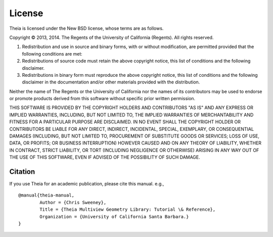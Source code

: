 =======
License
=======

Theia is licensed under the New BSD license, whose terms are as follows.

Copyright © 2013, 2014. The Regents of the University of California (Regents). All
rights reserved.

1. Redistribution and use in source and binary forms, with or without modification, are permitted provided that the following conditions are met:

2. Redistributions of source code must retain the above copyright notice, this list of conditions and the following disclaimer.

3. Redistributions in binary form must reproduce the above copyright notice, this list of conditions and the following disclaimer in the documentation and/or other materials provided with the distribution.

Neither the name of The Regents or the University of California nor the names of
its contributors may be used to endorse or promote products derived from this
software without specific prior written permission.

THIS SOFTWARE IS PROVIDED BY THE COPYRIGHT HOLDERS AND CONTRIBUTORS "AS IS" AND
ANY EXPRESS OR IMPLIED WARRANTIES, INCLUDING, BUT NOT LIMITED TO, THE IMPLIED
WARRANTIES OF MERCHANTABILITY AND FITNESS FOR A PARTICULAR PURPOSE ARE
DISCLAIMED. IN NO EVENT SHALL THE COPYRIGHT HOLDER OR CONTRIBUTORS BE LIABLE FOR
ANY DIRECT, INDIRECT, INCIDENTAL, SPECIAL, EXEMPLARY, OR CONSEQUENTIAL DAMAGES
(INCLUDING, BUT NOT LIMITED TO, PROCUREMENT OF SUBSTITUTE GOODS OR SERVICES;
LOSS OF USE, DATA, OR PROFITS; OR BUSINESS INTERRUPTION) HOWEVER CAUSED AND ON
ANY THEORY OF LIABILITY, WHETHER IN CONTRACT, STRICT LIABILITY, OR TORT
(INCLUDING NEGLIGENCE OR OTHERWISE) ARISING IN ANY WAY OUT OF THE USE OF THIS
SOFTWARE, EVEN IF ADVISED OF THE POSSIBILITY OF SUCH DAMAGE.

Citation
========

If you use Theia for an academic publication, please cite this
manual. e.g., ::

  @manual{theia-manual,
          Author = {Chris Sweeney},
          Title = {Theia Multiview Geometry Library: Tutorial \& Reference},
          Organization = {University of California Santa Barbara.}
  }
